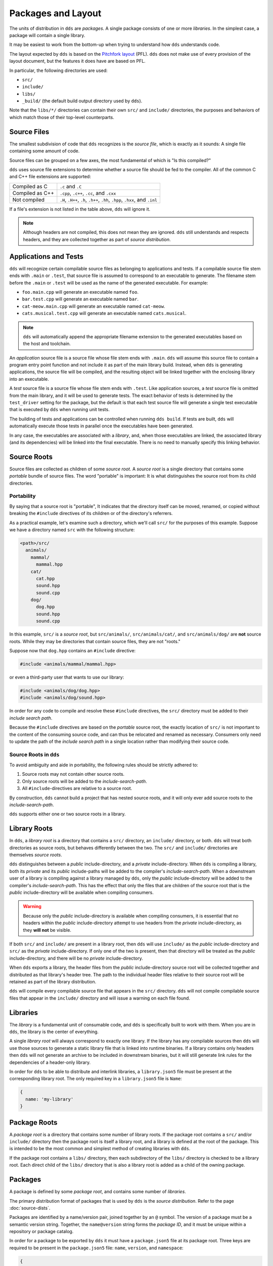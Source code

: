 Packages and Layout
###################

The units of distribution in ``dds`` are *packages*. A single package consists
of one or more *libraries*. In the simplest case, a package will contain a
single library.

It may be easiest to work from the bottom-up when trying to understand how
``dds`` understands code.

The layout expected by ``dds`` is based on the `Pitchfork layout`_ (PFL).
``dds`` does not make use of every provision of the layout document, but the
features it does have are based on PFL.

.. _Pitchfork layout: https://api.csswg.org/bikeshed/?force=1&url=https://raw.githubusercontent.com/vector-of-bool/pitchfork/develop/data/spec.bs

In particular, the following directories are used:

- ``src/``
- ``include/``
- ``libs/``
- ``_build/`` (the default build output directory used by ``dds``).

Note that the ``libs/*/`` directories can contain their own ``src/`` and
``include/`` directories, the purposes and behaviors of which match those of
their top-level counterparts.


Source Files
************

The smallest subdivision of code that ``dds`` recognizes is the *source file*,
which is exactly as it sounds: A single file containing some amount of code.

Source files can be grouped on a few axes, the most fundamental of which is
"Is this compiled?"

``dds`` uses source file extensions to determine whether a source file should
be fed to the compiler. All of the common C and C++ file extensions are
supported:

.. list-table::

    - * Compiled as C
      * ``.c`` and ``.C``

    - * Compiled as C++
      * ``.cpp``, ``.c++``, ``.cc``, and ``.cxx``

    - * Not compiled
      * ``.H``, ``.H++``, ``.h``, ``.h++``, ``.hh``, ``.hpp``, ``.hxx``, and ``.inl``

If a file's extension is not listed in the table above, ``dds`` will ignore it.

.. note::
    Although headers are not compiled, this does not mean they are ignored.
    ``dds`` still understands and respects headers, and they are collected
    together as part of *source distribution*.


.. _pkgs.apps-tests:

Applications and Tests
**********************

``dds`` will recognize certain compilable source files as belonging to
applications and tests. If a compilable source file stem ends with ``.main`` or
``.test``, that source file is assumed to correspond to an executable to
generate. The filename stem before the ``.main`` or ``.test`` will be used as
the name of the generated executable. For example:

- ``foo.main.cpp`` will generate an executable named ``foo``.
- ``bar.test.cpp`` will generate an executable named ``bar``.
- ``cat-meow.main.cpp`` will generate an executable named ``cat-meow``.
- ``cats.musical.test.cpp`` will generate an executable named ``cats.musical``.

.. note::
    ``dds`` will automatically append the appropriate filename extension to the
    generated executables based on the host and toolchain.

An *application* source file is a source file whose file stem ends with
``.main``. ``dds`` will assume this source file to contain a program entry
point function and not include it as part of the main library build. Instead,
when ``dds`` is generating applications, the source file will be compiled, and
the resulting object will be linked together with the enclosing library into an
executable.

A *test* source file is a source file whose file stem ends with ``.test``. Like
application sources, a *test* source file is omitted from the main library, and
it will be used to generate tests. The exact behavior of tests is determined by
the ``test_driver`` setting for the package, but the default is that each test
source file will generate a single test executable that is executed by ``dds``
when running unit tests.

The building of tests and applications can be controlled when running
``dds build``. If tests are built, ``dds`` will automatically execute those
tests in parallel once the executables have been generated.

In any case, the executables are associated with a *library*, and, when those
executables are linked, the associated library (and its dependencies) will be
linked into the final executable. There is no need to manually specify this
linking behavior.


.. _pkg.source-root:

Source Roots
************

Source files are collected as children of some *source root*. A *source
root* is a single directory that contains some *portable* bundle of source
files. The word "portable" is important: It is what distinguishes the
source root from its child directories.


Portability
===========

By saying that a source root is "portable",  It indicates that the directory
itself can be moved, renamed, or copied without breaking the ``#include``
directives of its children or of the directory's referrers.

As a practical example, let's examine such a directory, which we'll call
``src/`` for the purposes of this example. Suppose we have a directory named
``src`` with the following structure:

.. code-block:: text

    <path>/src/
      animals/
        mammal/
          mammal.hpp
        cat/
          cat.hpp
          sound.hpp
          sound.cpp
        dog/
          dog.hpp
          sound.hpp
          sound.cpp

In this example, ``src/`` is a *source root*, but ``src/animals/``,
``src/animals/cat/``, and ``src/animals/dog/`` are **not** source roots.
While they may be directories that contain source files, they are not "roots."

Suppose now that ``dog.hpp`` contains an ``#include`` directive:

.. code-block:: c++

    #include <animals/mammal/mammal.hpp>

or even a third-party user that wants to use our library:

.. code-block:: c++

    #include <animals/dog/dog.hpp>
    #include <animals/dog/sound.hpp>

In order for any code to compile and resolve these ``#include`` directives, the
``src/`` directory must be added to their *include search path*.

Because the ``#include`` directives are based on the *portable* source root,
the exactly location of ``src/`` is not important to the content of the
consuming source code, and can thus be relocated and renamed as necessary.
Consumers only need to update the path of the *include search path* in a single
location rather than modifying their source code.


.. _pkgs.source-root:

Source Roots in ``dds``
=======================

To avoid ambiguity and aide in portability, the following rules should be
strictly adhered to:

#. Source roots may not contain other source roots.
#. Only source roots will be added to the *include-search-path*.
#. All ``#include``-directives are relative to a source root.

By construction, ``dds`` cannot build a project that has nested source roots,
and it will only ever add source roots to the *include-search-path*.

``dds`` supports either one or two source roots in a library.


.. _pkgs.lib-roots:

Library Roots
*************

In ``dds``, a *library root* is a directory that contains a ``src/`` directory,
an ``include/`` directory, or both. ``dds`` will treat both directories as
source roots, but behaves differently between the two. The ``src/`` and
``include/`` directories are themselves *source roots*.

``dds`` distinguishes between a *public* include-directory, and a *private*
include-directory. When ``dds`` is compiling a library, both its *private* and
its *public* include-paths will be added to the compiler's
*include-search-path*. When a downstream user of a library is compiling against
a library managed by ``dds``, only the *public* include-directory will be
added to the compiler's *include-search-path*. This has the effect that only
the files that are children of the source root that is the *public*
include-directory will be available when compiling consumers.

.. warning::
    Because only the *public* include-directory is available when compiling
    consumers, it is essential that no headers within the *public*
    include-directory attempt to use headers from the *private*
    include-directory, as they **will not** be visible.

If both ``src/`` and ``include/`` are present in a library root, then ``dds``
will use ``include/`` as the *public* include-directory and ``src/`` as the
*private* include-directory. If only one of the two is present, then that
directory will be treated as the *public* include-directory, and there will be
no *private* include-directory.

When ``dds`` exports a library, the header files from the *public*
include-directory source root will be collected together and distributed as
that library's header tree. The path to the individual header files relative to
their source root will be retained as part of the library distribution.

``dds`` will compile every compilable source file that appears in the ``src/``
directory. ``dds`` will not compile compilable source files that appear in the
``include/`` directory and will issue a warning on each file found.


.. _pkgs.libs:

Libraries
*********

The *library* is a fundamental unit of consumable code, and ``dds`` is
specifically built to work with them. When you are in ``dds``, the library is
the center of everything.

A single *library root* will always correspond to exactly one library. If the
library has any compilable sources then ``dds`` will use those sources to
generate a static library file that is linked into runtime binaries. If a
library contains only headers then ``dds`` will not generate an archive to be
included in downstream binaries, but it will still generate link rules for the
dependencies of a header-only library.

In order for ``dds`` to be able to distribute and interlink libraries, a
``library.json5`` file must be present at the corresponding library root. The
only required key in a ``library.json5`` file is ``Name``:

.. code-block:: js

  {
    name: 'my-library'
  }

.. seealso:: More information is discussed on the :ref:`deps.lib-deps` page


.. _pkgs.pkg-root:

Package Roots
*************

A *package root* is a directory that contains some number of library roots. If
the package root contains a ``src/`` and/or ``include/`` directory then the
package root is itself a library root, and a library is defined at the root of
the package. This is intended to be the most common and simplest method of
creating libraries with ``dds``.

If the package root contains a ``libs/`` directory, then each subdirectory of
the ``libs/`` directory is checked to be a library root. Each direct child of
the ``libs/`` directory that is also a library root is added as a child of the
owning package.


.. _pkgs.pkgs:

Packages
********

A package is defined by some *package root*, and contains some number of
*libraries*.

The primary distribution format of packages that is used by ``dds`` is the
*source distribution*. Refer to the page :doc:`source-dists`.

Packages are identified by a name/version pair, joined together by an ``@``
symbol. The version of a package must be a semantic version string. Together,
the ``name@version`` string forms the *package ID*, and it must be unique
within a repository or package catalog.

In order for a package to be exported by ``dds`` it must have a
``package.json5`` file at its package root. Three keys are required to be
present in the ``package.json5`` file: ``name``, ``version``, and ``namespace``:

.. code-block:: js

    {
      name: 'acme-widgets',
      version: '6.7.3',
      namespace: 'acme',
    }

``version`` must be a valid semantic version string.

.. note::
  The ``namespace`` key is arbitrary, and not necessarily associated with
  any C++ ``namespace``.

.. seealso::
  The purpose of ``namespace``, as well as additional options in this file,
  are described in the :ref:`deps.pkg-deps` page


.. _pkgs.naming-reqs:

Naming Requirements
===================

Package names aren't a complete free-for-all. Package names must follow a set
of specific rules:

- Package names may consist of a subset of ASCII including lowercase
  characters, digits, underscores (``_``), hyphens (``-``), and periods
  (``.``).

  .. note::
    Different filesystems differ in their handling of filenames. Some platforms
    perform unicode and case normalization, which can significantly confuse tools
    that don't use the same normalization rules. Different platforms have
    different filename limitations and allowable characters. This set of
    characters is valid on most currently popular filesystems.

- Package names must begin with an alphabetic character
- Package names must end with an alphanumeric character (letter or digit).
- Package names may not contain adjacent punctuation characters.
